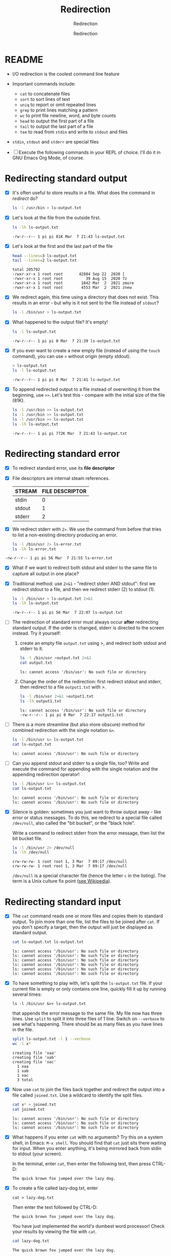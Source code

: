 #+TITLE:Redirection
#+AUTHOR:Redirection
#+SUBTITLE:Redirection
#+STARTUP:overview hideblocks
#+OPTIONS: toc:nil num:nil ^:nil
#+PROPERTY: header-args:bash :exports both
#+PROPERTY: header-args:bash :results output
* README

  * I/O redirection is the coolest command line feature

  * Important commands include:
    - ~cat~ to concatenate files
    - ~sort~ to sort lines of text
    - ~uniq~ to report or omit repeated lines
    - ~grep~ to print lines matching a pattern
    - ~wc~ to print file newline, word, and byte counts
    - ~head~ to output the first part of a file
    - ~tail~ to output the last part of a file
    - ~tee~ to read from ~stdin~ and write to ~stdout~ and files

  * ~stdin~, ~stdout~ and ~stderr~ are special files

  * [ ] Execute the following commands in your REPL of choice. I'll
    do it in GNU Emacs Org Mode, of course.

* Redirecting standard output

  * [X] It's often useful to store results in a file. What does the
    command in [[redirect]] do?

    #+name: redirect
    #+begin_src bash :results silent
      ls -l /usr/bin > ls-output.txt
    #+end_src

  * [X] Let's look at the file from the outside first.

    #+name: ls
    #+begin_src bash
      ls -lh ls-output.txt
    #+end_src

    #+RESULTS: ls
    : -rw-r--r-- 1 pi pi 81K Mar  7 21:43 ls-output.txt

  * [X] Let's look at the first and the last part of the file

    #+name: headtail
    #+begin_src bash :results output
      head --lines=3 ls-output.txt
      tail --lines=2 ls-output.txt
    #+end_src

    #+RESULTS: headtail
    : total 205792
    : -rwxr-xr-x 1 root root       42884 Sep 22  2020 [
    : -rwxr-xr-x 1 root root          39 Aug 15  2020 7z
    : -rwxr-xr-x 1 root root        1842 Mar  2  2021 zmore
    : -rwxr-xr-x 1 root root        4553 Mar  2  2021 znew


  * [X] We redirect again, this time using a directory that does not
    exist. This results in an error - but why is it
    not sent to the file instead of ~stdout~?

    #+name: redirect1
    #+begin_src bash :results silent
      ls -l /bin/usr > ls-output.txt
    #+end_src

  * [X] What happened to the output file? It's empty!

    #+name: ls1
    #+begin_src bash
      ls -l ls-output.txt
    #+end_src

    #+RESULTS: ls1
    : -rw-r--r-- 1 pi pi 0 Mar  7 21:39 ls-output.txt

  * [X] If you ever want to create a new empty file (instead of
    using the ~touch~ command), you can use ~>~ without origin
    (empty stdout).

    #+name: redirect2
    #+begin_src bash
      > ls-output.txt
      ls -l ls-output.txt
    #+end_src

    #+RESULTS: redirect2
    : -rw-r--r-- 1 pi pi 0 Mar  7 21:41 ls-output.txt

  * [X] To append redirected output to a file instead of overwriting
    it from the beginning, use ~>>~. Let's test this - compare with
    the initial size of the file (81K).

    #+name: redirect3
    #+begin_src bash
      ls -l /usr/bin >> ls-output.txt
      ls -l /usr/bin >> ls-output.txt
      ls -l /usr/bin >> ls-output.txt
      ls -lh ls-output.txt
    #+end_src

    #+RESULTS: redirect3
    : -rw-r--r-- 1 pi pi 772K Mar  7 21:43 ls-output.txt

* Redirecting standard error

  * [X] To redirect standard error, use its *file descriptor*

  * [X] File descriptors are internal steam references.

    | STREAM | FILE DESCRIPTOR |
    |--------+-----------------|
    | stdin  |               0 |
    | stdout |               1 |
    | stderr |               2 |

  * [X] We redirect stderr with ~2>~. We use the command from before
    that tries to list a non-existing directory producing an error.

    #+name: stderr1
  #+begin_src bash
    ls -l /bin/usr 2> ls-error.txt
    ls -lh ls-error.txt
  #+end_src

  #+RESULTS:
  : -rw-r--r-- 1 pi pi 56 Mar  7 21:55 ls-error.txt

  * [X] What if we want to redirect both stdout and stderr to the same
    file to capture all output in one place?

  * [X] Traditional method: use ~2>&1~ - "redirect stderr AND stdout":
    first we redirect stdout to a file, and then we redirect stderr
    (2) to stdout (1).

    #+name: stderr2
    #+begin_src bash
      ls -l /bin/usr > ls-output.txt 2>&1
      ls -lh ls-output.txt
    #+end_src

    #+RESULTS: stderr2
    : -rw-r--r-- 1 pi pi 56 Mar  7 22:07 ls-output.txt

  * [ ] The redirection of standard error must always occur *after*
    redirecting standard output. If the order is changed, stderr is
    directed to the screen instead. Try it yourself:

    1) create an empty file ~output.txt~ using >, and redirect both
       stdout and stderr to it.

       #+name: stderr3
       #+begin_src bash :results output
         ls -l /bin/usr >output.txt 2>&1
         cat output.txt
       #+end_src

       #+RESULTS: stderr3
       : ls: cannot access '/bin/usr': No such file or directory

    2) Change the order of the redirection: first redirect stdout and
       stderr, then redirect to a file ~output1.txt~ with >.

       #+name: stderr4
       #+begin_src bash :results output
         ls -l /bin/usr 2>&1 >output1.txt
         ls -lh output1.txt
       #+end_src

       #+RESULTS: stderr4
       : ls: cannot access '/bin/usr': No such file or directory
       : -rw-r--r-- 1 pi pi 0 Mar  7 22:17 output1.txt

  * [ ] There is a more streamline (but also more obscure) method for
    combined redirection with the single notation ~&>~.

    #+name: stderr5
    #+begin_src bash
      ls -l /bin/usr &> ls-output.txt
      cat ls-output.txt
    #+end_src

    #+RESULTS: stderr5
    : ls: cannot access '/bin/usr': No such file or directory

  * [ ] Can you append stdout and stderr to a single file, too? Write
    and execute the command for appending with the single notation and
    the appending redirection operator!

    #+name: stderr6
    #+begin_src bash :results output
      ls -l /bin/usr &>> ls-output.txt
      cat ls-output.txt
    #+end_src

    #+RESULTS: stderr6
    : ls: cannot access '/bin/usr': No such file or directory
    : ls: cannot access '/bin/usr': No such file or directory

  * [X] Silence is golden: sometimes you just want to throw output
    away - like error or status messages. To do this, we redirect to a
    special file called ~/dev/null~, also called the "bit bucket", or
    the "black hole".

    Write a command to redirect stderr from the error message, then
    list the bit bucket file.

    #+name: bitbucket
    #+begin_src bash
      ls -l /bin/usr 2> /dev/null
      ls -lh /dev/null
    #+end_src

    #+RESULTS: bitbucket
    : crw-rw-rw- 1 root root 1, 3 Mar  7 09:17 /dev/null
    : crw-rw-rw- 1 root root 1, 3 Mar  7 09:17 /dev/null

    ~/dev/null~ is a special character file (hence the letter ~c~ in
    the listing). The term is a Unix culture fix point ([[https://en.wikipedia.org/wiki/Null_device][see
    Wikipedia]]).

* Redirecting standard input

  * [X] The ~cat~ command reads one or more files and copies them to
    standard output. To join more than one file, list the files to be
    joined after ~cat~. If you don't specify a target, then the output
    will just be displayed as standard output.

    #+name: cat
    #+begin_src bash
      cat ls-output.txt ls-output.txt
    #+end_src

    #+RESULTS:
    : ls: cannot access '/bin/usr': No such file or directory
    : ls: cannot access '/bin/usr': No such file or directory
    : ls: cannot access '/bin/usr': No such file or directory
    : ls: cannot access '/bin/usr': No such file or directory
    : ls: cannot access '/bin/usr': No such file or directory
    : ls: cannot access '/bin/usr': No such file or directory

  * [X] To have something to play with, let's split the
    ~ls-output.txt~ file. If your current file is empty or only
    contains one line, quickly fill it up by running several times:
    #+begin_example
      ls -l /bin/usr &>> ls-output.txt
    #+end_example
    that appends the error message to the same file. My file now has
    three lines. Use ~split~ to split it into three files of 1
    line. Switch on ~--verbose~ to see what's happening. There should
    be as many files as you have lines in the file.

    #+name: split
    #+begin_src bash
      split ls-output.txt -l 1 --verbose
      wc -l x*
    #+end_src

    #+RESULTS: split
    : creating file 'xaa'
    : creating file 'xab'
    : creating file 'xac'
    :   1 xaa
    :   1 xab
    :   1 xac
    :   3 total

  * [X] Now use ~cat~ to join the files back together and redirect the
    output into a file called ~joined.txt~. Use a wildcard to identify
    the split files.

    #+name: join
    #+begin_src bash
      cat x* > joined.txt
      cat joined.txt
    #+end_src

    #+RESULTS:
    : ls: cannot access '/bin/usr': No such file or directory
    : ls: cannot access '/bin/usr': No such file or directory
    : ls: cannot access '/bin/usr': No such file or directory

  * [X] What happens if you enter ~cat~ with no arguments? Try this on
    a system shell, in Emacs: ~M-x shell~. You should find that ~cat~
    just sits there waiting for input. When you enter anything, it's
    being mirrored back from stdin to stdout (your screen).

    In the terminal, enter ~cat~, then enter the following text, then
    press CTRL-D:

    #+begin_example
      The quick brown fox jumped over the lazy dog.
    #+end_example

  * [X] To create a file called lazy-dog.txt, enter
    #+begin_example
      cat > lazy-dog.txt
    #+end_example

    Then enter the text followed by CTRL-D:
    #+begin_example
      The quick brown fox jumped over the lazy dog.
    #+end_example

    You have just implemented the world's dumbest word processor!
    Check your results by viewing the file with ~cat~.

    #+name: foxOut
    #+begin_src bash
      cat lazy-dog.txt
    #+end_src

    #+RESULTS: fox
    : The quick brown fox jumped over the lazy dog.

  * [ ] You can also redirect standard input from the keyboard to the
    file ~lazy-dog.txt~. Do this now.

    #+name: foxIn
    #+begin_src bash
      cat < lazy-dog.txt
    #+end_src

    #+RESULTS: foxIn
    : The quick brown fox jumped over the lazy dog.

    If you get an error, think about what the shell sees. E.g. the
    command ~lazy-dog.txt > cat~ does not do the job: it tries to
    redirect a non-existing command into a file called ~cat~.

* Pipelines

  * [X] Pipelines are used to perform complex operations on
    data. Remember this works because
    1) every command is efficient at doing one specific job
    2) commands can be put together with the ~|~ operator

  * [ ] Make a combined list of all the executable programs in ~/bin~
    and ~/usr/bin~, put them in sorted order, view the resulting
    list. Remember that you can just fold the long output list by
    entering TAB on the ~#+Results:~ line.

    #+name: pipe
    #+begin_src bash
      ls /bin /usr/bin | sort | less
    #+end_src

    #+Results: ...

    The output of ~ls~ without the ~sort~ would have been two sorted
    lists, one for each directory. Check that by showing only the
    first 5 lines of the sorted, and of the unsorted pipeline. If you
    have difficulty keeping the output apart, you can put an ~echo~ in
    between the commands (generating an empty line).

    #+name: NoPipe
    #+begin_src bash
      ls /bin /usr/bin | sort | tail -n 5
      echo
      ls /bin /usr/bin | tail -n 5
    #+end_src

    #+RESULTS: NoPipe
    #+begin_example
    zless
    zmore
    zmore
    znew
    znew

    zipnote
    zipsplit
    zless
    zmore
    znew
    #+end_example

  * [ ] The redirection operator ~>~ is dangerous: it operates
    silently and will overwrite any system file if you use ~sudo~
    privileges. This is a way to destroy your OS. For example (don't
    try this!) - what does this do?

    #+begin_example
      cd /usr/bin
      ls > less
    #+end_example

  * [ ] ~uniq~ is often used with ~sort~. It accepts a sorte list of
    data from stdout or from a file and removes any duplicates.

    Add ~uniq~ after the ~sort~ to the pipe above. Replace the ~less~
    command at the end by another command that allows you to compare
    the size of the files, but without using ~ls~.

    Enter the pipeline above twice: once with and once without
    ~unique~. Replace the ~less~ command at the end by a command that
    lets you compare the size of the output.

    #+name: uniq
    #+begin_src bash
      ls /bin /usr/bin | sort | wc -l
      ls /bin /usr/bin | sort | uniq | wc -l
    #+end_src

    #+RESULTS: uniq
    : 2831
    : 1417
    : 1414

  * [X] In the next command, copy [[uniq]], and add the flag ~-d~ to
    unique to only see the duplicates. Count the lines after each
    command.

    #+name: uniq1
    #+begin_src bash
      ls /bin /usr/bin | sort | wc -l 
      ls /bin /usr/bin | sort | uniq | wc -l
      ls /bin /usr/bin | sort | uniq -d | wc -l
    #+end_src

    #+RESULTS: uniq1
    : 2831
    : 1417
    : 1414

  * [X] Another useful command is the pattern searching utility
    ~grep~. It's most important flags are ~-i~ to make the search case
    insensitive, and ~-v~ to reverse the search and only print lines
    that do not conform to the pattern.

  * [X] Use ~grep~ to find all ~zip~ related commands in the output of
    our pipe from [[uniq]] (without the word count at the end). The
    beginning of the pipe is already in the block [[grep]] below.

    #+name: grep
    #+begin_src bash
      ls /bin /usr/bin | sort | uniq | grep zip
    #+end_src

    #+RESULTS: grep
    #+begin_example
    bunzip2
    bzip2
    bzip2recover
    fio-genzipf
    funzip
    gpg-zip
    gunzip
    gzip
    p7zip
    streamzip
    unzip
    unzipsfx
    zip
    zipcloak
    zipdetails
    zipgrep
    zipinfo
    zipnote
    zipsplit
    #+end_example

  * [X] How many programs in these directories are not zip-related?

    #+name: grep1
    #+begin_src bash
      ls /bin /usr/bin | sort | uniq | grep -v zip | wc -l
    #+end_src

    #+RESULTS: grep1
    : 1398

  * [X] The utilities ~head~ and ~tail~ with the ~-n N~ option (~N~
    number of lines printed, also ~--lines=N~ as a long option) show
    beginning and end of files.

    ~tail~ has a real time option ~-f~ that allows you to monitor
    system logs. Run this command in the shell.

    #+name: monitor
    #+begin_example
      tail -f /var/log/messages
    #+end_example

    Using the ~-f~ option, ~tail~ continues to monitor the file, and
    when new lines appear, they appear on screen right away until you
    type CTRL-C.

 * [ ] Linux plumbing is rounded off by the command ~tee~ that creates
   a "tee" fitting on the pipe. It reads standard input and copies it
   to both standard output and to one or more files. In this way, the
   pipe can run on, and intermediate content can be captured, too. 

   In the following command, we include ~tee~ in a pipe to capture the
   ~ls~ listing before filtering with ~grep~.

   #+name: tee
   #+begin_src bash
      ls /bin /usr/bin | tee ls.txt | grep zip | wc -l
      wc -l ls.txt
   #+end_src

   #+RESULTS: tee
   : 38
   : 2831 ls.txt

* Linux is about Imagination

  #+begin_quote
  Windows is like a Game Boy. You go to the store and buy one all
  shiny new in the box. You take it home, turn it on, and play with
  it. Pretty graphics, cute sounds. After a while, though, you get
  tired of the game that came with it, so you go back to the store and
  buy another one. This cycle repeats over and over. Finally, you go
  back to the store and say to the person behind the counter: "I want
  a game that does this!" only to be told that no such game exists
  because there is no 'market demand' for it. Then you say, "but I
  only need to change this one thing!". The person behind the counter
  says you can't change it. The games are all sealed up in their
  cartridges. You discover that your toy is limited to the games that
  others have decided you need.

  Linux, on the other hand, is like the world's largest Erector
  Set. You open it, and it's just a huge collection of parts. There's
  a lot of steel struts, screws, nuts, gears, pulleys, motors, and a
  few suggestions on what to build. So, you start to play with it. You
  build one of the suggestions and then another. After a while you
  discover that you have your own ideas of what to make. You don't
  ever have to go back to the store, as you already have everything
  you need. The Erector Set takes on the shape of your imagination. It
  does what you want.

  Your choice of toys is, of course, a personal thing, so which toy
  would you find more satisfying? (William Shotts)
  #+end_quote
